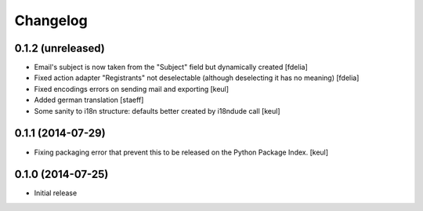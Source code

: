 Changelog
=========

0.1.2 (unreleased)
------------------

- Email's subject is now taken from the "Subject" field
  but dynamically created
  [fdelia]
- Fixed action adapter "Registrants" not deselectable
  (although deselecting it has no meaning)
  [fdelia]
- Fixed encodings errors on sending mail and exporting
  [keul]
- Added german translation
  [staeff]
- Some sanity to i18n structure: defaults better created by
  i18ndude call
  [keul]

0.1.1 (2014-07-29)
------------------

- Fixing packaging error that prevent this
  to be released on the Python Package Index.
  [keul]

0.1.0 (2014-07-25)
------------------

- Initial release
